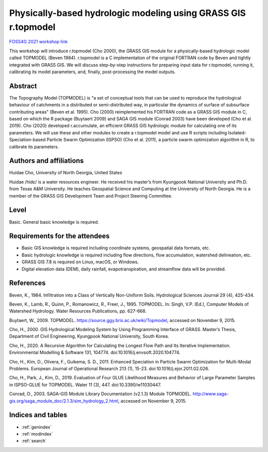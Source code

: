 Physically-based hydrologic modeling using GRASS GIS r.topmodel
===============================================================

`FOSS4G 2021 workshop link <https://callforpapers.2021.foss4g.org/foss4g-2021-workshop/talk/7GJNMW/>`_

This workshop will introduce r.topmodel (Cho 2000), the GRASS GIS module for a physically-based hydrologic model called TOPMODEL (Beven 1984).
r.topmodel is a C implementation of the original FORTRAN code by Beven and tightly integrated with GRASS GIS.
We will discuss step-by-step instructions for preparing input data for r.topmodel, running it, calibrating its model parameters, and, finally, post-processing the model outputs.

.. image:: subbasins_for_r.topmodel.png
   :width: 100%

Abstract
--------

The Topography Model (TOPMODEL) is "a set of conceptual tools that can be used to reproduce the hydrological behaviour of catchments in a distributed or semi-distributed way, in particular the dynamics of surface of subsurface contributing areas" (Beven et al. 1995). Cho (2000) reimplemented his FORTRAN code as a GRASS GIS module in C, based on which the R package (Buytaert 2009) and SAGA GIS module (Conrad 2003) have been developed (Cho et al. 2019). Cho (2020) developed r.accumulate, an efficient GRASS GIS hydrologic module for calculating one of its parameters. We will use these and other modules to create a r.topmodel model and use R scripts including Isolated-Speciation-based Particle Swarm Optimization (ISPSO) (Cho et al. 2011), a particle swarm optimization algorithm in R, to calibrate its parameters.

Authors and affiliations
------------------------

.. image:: portrait.png
   :align: left

Huidae Cho, University of North Georgia, United States

Huidae /hidɛ/ is a water resources engineer.
He received his master’s from Kyungpook National University and Ph.D. from Texas A&M University.
He teaches Geospatial Science and Computing at the University of North Georgia.
He is a member of the GRASS GIS Development Team and Project Steering Committee.

Level
-----

Basic. General basic knowledge is required.

Requirements for the attendees
------------------------------

* Basic GIS knowledge is required including coordinate systems, geospatial data formats, etc.
* Basic hydrologic knowledge is required including flow directions, flow accumulation, watershed delineation, etc.
* GRASS GIS 7.8 is required on Linux, macOS, or Windows.
* Digital elevation data (DEM), daily rainfall, evapotranspiration, and streamflow data will be provided.

References
----------

Beven, K., 1984. Infiltration into a Class of Vertically Non-Uniform Soils. Hydrological Sciences Journal 29 (4), 425-434.

Beven, K., Lamb, R., Quinn, P., Romanowicz, R., Freer, J., 1995. TOPMODEL. In: Singh, V.P. (Ed.), Computer Models of Watershed Hydrology. Water Resources Publications, pp. 627-668.

Buytaert, W., 2009. TOPMODEL. https://source.ggy.bris.ac.uk/wiki/Topmodel, accessed on November 9, 2015.

Cho, H., 2000. GIS Hydrological Modeling System by Using Programming Interface of GRASS. Master’s Thesis, Department of Civil Engineering, Kyungpook National University, South Korea.

Cho, H., 2020. A Recursive Algorithm for Calculating the Longest Flow Path and Its Iterative Implementation. Environmental Modelling & Software 131, 104774. doi:10.1016/j.envsoft.2020.104774.

Cho, H., Kim, D., Olivera, F., Guikema, S. D., 2011. Enhanced Speciation in Particle Swarm Optimization for Multi-Modal Problems. European Journal of Operational Research 213 (1), 15-23. doi:10.1016/j.ejor.2011.02.026.

Cho, H., Park, J., Kim, D., 2019. Evaluation of Four GLUE Likelihood Measures and Behavior of Large Parameter Samples in ISPSO-GLUE for TOPMODEL. Water 11 (3), 447. doi:10.3390/w11030447.

Conrad, O., 2003. SAGA-GIS Module Library Documentation (v2.1.3) Module TOPMODEL. http://www.saga-gis.org/saga_module_doc/2.1.3/sim_hydrology_2.html, accessed on November 9, 2015.

Indices and tables
------------------

* :ref:`genindex`
* :ref:`modindex`
* :ref:`search`

